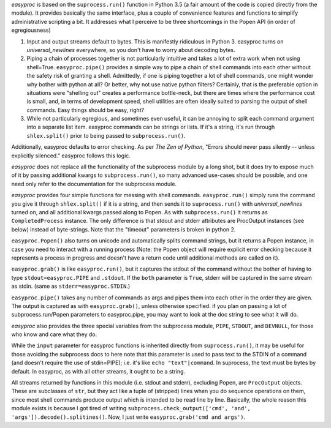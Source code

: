 *easyproc* is based on the ``suprocess.run()`` function in Python 3.5 (a
fair amount of the code is copied directly from the module). It provides
basically the same interface, plus a couple of convenience features and
functions to simplify administrative scripting a bit. It addresses what
I perceive to be three shortcomings in the Popen API (in order of
egregiousness)

1. Input and output streams default to bytes. This is manifestly
   ridiculous in Python 3. easyproc turns on *universal_newlines*
   everywhere, so you don't have to worry about decoding bytes.
2. Piping a chain of processes together is not particularly intuitive
   and takes a lot of extra work when not using shell=True.
   ``easyproc.pipe()`` provides a simple way to pipe a chain of shell
   commands into each other without the safety risk of granting a shell.
   Admittedly, if one is piping together a lot of shell commands, one
   might wonder why bother with python at all? Or better, why not use
   native python filters? Certainly, that is the preferable option in
   situations were "shelling out" creates a performance bottle-neck, but
   there are times where the performance cost is small, and, in terms of
   development speed, shell utilities are often ideally suited to
   parsing the output of shell commands. Easy things should be easy,
   right?
3. While not particularly egregious, and sometimes even useful, it can
   be annoying to split each command argument into a separate list item.
   easyproc commands can be strings or lists. If it's a string, it's run
   through ``shlex.split()`` prior to being passed to
   ``subprocess.run()``.

Additionally, easyproc defaults to error checking. As per *The Zen of
Python*, "Errors should never pass silently -- unless explicitly
silenced." easyproc follows this logic.

*easyproc* does not replace all the functionality of the subprocess
module by a long shot, but it does try to expose much of it by passing
additional kwargs to ``subprocess.run()``, so many advanced use-cases
should be possible, and one need only refer to the documentation for the
subprocess module.

*easyproc* provides four simple functions for messing with shell
commands. ``easyproc.run()`` simply runs the command you give it through
``shlex.split()`` if it is a string, and then sends it to
``suprocess.run()`` with *universal_newlines* turned on, and all
additional kwargs passed along to Popen. As with ``subprocess.run()`` it
returns as ``CompletedProcess`` instance. The only difference is that
stdout and stderr attributes are ProcOutput instances (see below)
instead of byte-strings. Note that the "timeout" parameters is broken in
python 2.

``easyproc.Popen()`` also turns on unicode and automatically splits
command strings, but it returns a Popen instance, in case you need to
interact with a running process (Note: the Popen object will require
explicit error checking because it represents a process in progress and
doesn't have a return code until additional methods are called on it).

``easyproc.grab()`` is like ``easyproc.run()``, but it captures the
stdout of the command without the bother of having to type
``stdout=easyproc.PIPE`` and ``.stdout``. If the ``both`` parameter is
``True``, stderr will be captured in the same stream as stdin. (same as
``stderr=easyproc.STDIN``.)

``easyproc.pipe()`` takes any number of commands as args and pipes them
into each other in the order they are given. The output is captured as
with ``easyproc.grab()``, unless otherwise specified. if you plan on
passing a lot of subprocess.run/Popen parameters to easyproc.pipe, you
may want to look at the doc string to see what it will do.

*easyproc* also provides the three special variables from the subprocess
module, ``PIPE``, ``STDOUT``, and ``DEVNULL``, for those who know and
care what they do.

While the ``input`` parameter for easyproc functions is inherited
directly from ``suprocess.run()``, it may be useful for those avoiding
the subprocess docs to here note that this parameter is used to pass
text to the STDIN of a command (and doesn't require the use of
stdin=PIPE); i.e. it's like ``echo "text"|command``. In suprocess, the
text must be bytes by default. In easyproc, as with all other streams,
it ought to be a string.

All streams returned by functions in this module (i.e. stdout and
stderr), excluding Popen, are ``ProcOutput`` objects. These are
subclasses of ``str``, but they act like a tuple of (stripped) lines
when you do sequence operations on them, since most shell commands
produce output which is intended to be read line by line. Basically, the
whole reason this module exists is because I got tired of writing
``subprocess.check_output(['cmd', 'and',
'args']).decode().splitines()``. Now, I just write ``easyproc.grab('cmd
and args')``.


